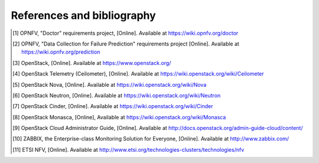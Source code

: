 References and bibliography
===========================

.. [1] OPNFV, "Doctor" requirements project, [Online]. Available at
       https://wiki.opnfv.org/doctor
.. [2] OPNFV, "Data Collection for Failure Prediction" requirements project
       [Online]. Available at https://wiki.opnfv.org/prediction
.. [3] OpenStack, [Online]. Available at https://www.openstack.org/
.. [4] OpenStack Telemetry (Ceilometer), [Online]. Available at
       https://wiki.openstack.org/wiki/Ceilometer
.. [5] OpenStack Nova, [Online]. Available at
       https://wiki.openstack.org/wiki/Nova
.. [6] OpenStack Neutron, [Online]. Available at
       https://wiki.openstack.org/wiki/Neutron
.. [7] OpenStack Cinder, [Online]. Available at
       https://wiki.openstack.org/wiki/Cinder
.. [8] OpenStack Monasca, [Online], Available at
       https://wiki.openstack.org/wiki/Monasca
.. [9] OpenStack Cloud Administrator Guide, [Online]. Available at
       http://docs.openstack.org/admin-guide-cloud/content/
.. [10] ZABBIX, the Enterprise-class Monitoring Solution for Everyone, [Online]. Available at http://www.zabbix.com/
.. [11] ETSI NFV, [Online]. Available at
        http://www.etsi.org/technologies-clusters/technologies/nfv

..
 vim: set tabstop=4 expandtab textwidth=80:

